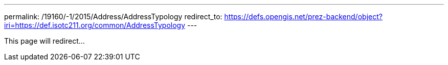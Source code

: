 ---
permalink: /19160/-1/2015/Address/AddressTypology
redirect_to: https://defs.opengis.net/prez-backend/object?iri=https://def.isotc211.org/common/AddressTypology
---

This page will redirect...
